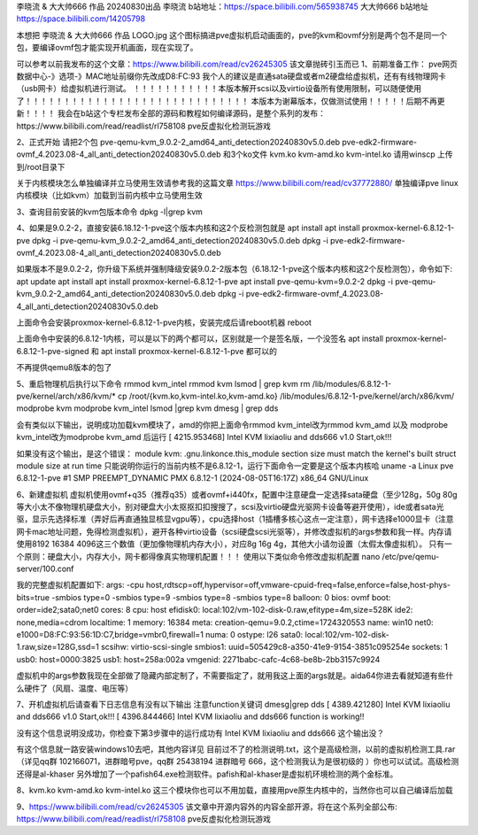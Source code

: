 李晓流 & 大大帅666 作品 20240830出品
李晓流 b站地址：https://space.bilibili.com/565938745
大大帅666 b站地址 https://space.bilibili.com/14205798

本想把 李晓流 & 大大帅666 作品 LOGO.jpg 这个图标搞进pve虚拟机启动画面的，pve的kvm和ovmf分别是两个包不是同一个包，要编译ovmf包才能实现开机画面，现在实现了。

可以参考以前我发布的这个文章：https://www.bilibili.com/read/cv26245305 该文章抛砖引玉而已
1、前期准备工作：
pve网页 数据中心-》选项-》MAC地址前缀你先改成D8:FC:93
我个人的建议是直通sata硬盘或者m2硬盘给虚拟机，还有有线物理网卡（usb网卡）给虚拟机进行测试。
！！！！！！！！！！！本版本解开scsi以及virtio设备所有使用限制，可以随便使用了！！！！！！！！！！！！！！！！！！！！！！！！！！！！！
本版本为谢幕版本，仅做测试使用！！！！！后期不再更新！！！！
我会在b站这个专栏发布全部的源码和教程如何编译源码，是整个系列的发布： https://www.bilibili.com/read/readlist/rl758108 pve反虚拟化检测玩游戏

2、正式开始
请把2个包
pve-qemu-kvm_9.0.2-2_amd64_anti_detection20240830v5.0.deb
pve-edk2-firmware-ovmf_4.2023.08-4_all_anti_detection20240830v5.0.deb
和3个ko文件
kvm.ko
kvm-amd.ko
kvm-intel.ko
请用winscp 上传到/root目录下

关于内核模块怎么单独编译并立马使用生效请参考我的这篇文章 https://www.bilibili.com/read/cv37772880/ 单独编译pve linux内核模块（比如kvm）加载到当前内核中立马使用生效

3、查询目前安装的kvm包版本命令
dpkg -l|grep kvm

4、如果是9.0.2-2，直接安装6.18.12-1-pve这个版本内核和这2个反检测包就是
apt install apt install proxmox-kernel-6.8.12-1-pve
dpkg -i pve-qemu-kvm_9.0.2-2_amd64_anti_detection20240830v5.0.deb
dpkg -i pve-edk2-firmware-ovmf_4.2023.08-4_all_anti_detection20240830v5.0.deb

如果版本不是9.0.2-2，你升级下系统并强制降级安装9.0.2-2版本包（6.18.12-1-pve这个版本内核和这2个反检测包），命令如下:
apt update
apt install apt install proxmox-kernel-6.8.12-1-pve
apt install  pve-qemu-kvm=9.0.2-2
dpkg -i pve-qemu-kvm_9.0.2-2_amd64_anti_detection20240830v5.0.deb
dpkg -i pve-edk2-firmware-ovmf_4.2023.08-4_all_anti_detection20240830v5.0.deb



上面命令会安装proxmox-kernel-6.8.12-1-pve内核，安装完成后请reboot机器
reboot


上面命令中安装的6.8.12-1内核，可以是以下的两个都可以，区别就是一个是签名版，一个没签名
apt install proxmox-kernel-6.8.12-1-pve-signed 和 apt install proxmox-kernel-6.8.12-1-pve 都可以的

不再提供qemu8版本的包了

5、重启物理机后执行以下命令
rmmod kvm_intel
rmmod kvm
lsmod | grep kvm
rm /lib/modules/6.8.12-1-pve/kernel/arch/x86/kvm/*
cp /root/{kvm.ko,kvm-intel.ko,kvm-amd.ko} /lib/modules/6.8.12-1-pve/kernel/arch/x86/kvm/
modprobe kvm
modprobe kvm_intel
lsmod |grep kvm
dmesg | grep dds

会有类似以下输出，说明成功加载kvm模块了，amd的你把上面命令rmmod kvm_intel改为rmmod kvm_amd 以及 modprobe kvm_intel改为modprobe kvm_amd 后运行
[ 4215.953468] Intel KVM lixiaoliu and dds666 v1.0 Start,ok!!!

如果没有这个输出，是这个错误： module kvm: .gnu.linkonce.this_module section size must match the kernel's built struct module size at run time
只能说明你运行的当前内核不是6.8.12-1，运行下面命令一定要是这个版本内核哈
uname -a
Linux pve 6.8.12-1-pve #1 SMP PREEMPT_DYNAMIC PMX 6.8.12-1 (2024-08-05T16:17Z) x86_64 GNU/Linux


6、新建虚拟机
虚拟机使用ovmf+q35（推荐q35）或者ovmf+i440fx，配置中注意硬盘一定选择sata硬盘（至少128g，50g 80g等大小太不像物理机硬盘大小，别对硬盘大小太抠抠扣扣搜搜了，scsi及virtio硬盘光驱网卡设备等避开使用），ide或者sata光驱，显示先选择标准（弄好后再直通独显核显vgpu等），cpu选择host（1插槽多核心这点一定注意），网卡选择e1000显卡（注意网卡mac地址问题，免得检测虚拟机），避开各种virtio设备（scsi硬盘scsi光驱等），并修改虚拟机的args参数和我一样。内存请使用8192 16384 4096这三个数值（更加像物理机内存大小），对应8g 16g 4g，其他大小请勿设置（太假太像虚拟机）。
只有一个原则：硬盘大小，内存大小，网卡都得像真实物理机配置！！！
使用以下类似命令修改虚拟机配置
nano /etc/pve/qemu-server/100.conf

我的完整虚拟机配置如下:
args: -cpu host,rdtscp=off,hypervisor=off,vmware-cpuid-freq=false,enforce=false,host-phys-bits=true -smbios type=0 -smbios type=9 -smbios type=8 -smbios type=8
balloon: 0
bios: ovmf
boot: order=ide2;sata0;net0
cores: 8
cpu: host
efidisk0: local:102/vm-102-disk-0.raw,efitype=4m,size=528K
ide2: none,media=cdrom
localtime: 1
memory: 16384
meta: creation-qemu=9.0.2,ctime=1724320553
name: win10
net0: e1000=D8:FC:93:56:1D:C7,bridge=vmbr0,firewall=1
numa: 0
ostype: l26
sata0: local:102/vm-102-disk-1.raw,size=128G,ssd=1
scsihw: virtio-scsi-single
smbios1: uuid=505429c8-a350-41e9-9154-3851c095254e
sockets: 1
usb0: host=0000:3825
usb1: host=258a:002a
vmgenid: 2271babc-cafc-4c68-be8b-2bb3157c9924

虚拟机中的args参数我现在全部做了隐藏内部定制了，不需要指定了，就用我这上面的args就是。aida64你进去看就知道有些什么硬件了（风扇、温度、电压等）

7、开机虚拟机后请查看下日志信息有没有以下输出 注意function关键词
dmesg|grep dds
[ 4389.421280] Intel KVM lixiaoliu and dds666 v1.0 Start,ok!!!
[ 4396.844466] Intel KVM lixiaoliu and dds666 function is working!!

没有这个信息说明没成功，你检查下第3步骤中的运行成功有 Intel KVM lixiaoliu and dds666 这个输出没？

有这个信息就一路安装windows10去吧，其他内容详见 目前过不了的检测说明.txt，这个是高级检测，以前的虚拟机检测工具.rar（详见qq群 102166071，进群暗号pve，qq群 25438194 进群暗号 666，这个检测我认为是很初级的 ）你也可以试试。高级检测还得是al-khaser 另外增加了一个pafish64.exe检测软件。pafish和al-khaser是虚拟机环境检测的两个金标准。

8、kvm.ko kvm-amd.ko kvm-intel.ko 这三个模块你也可以不用加载，直接用pve原生内核中的，当然你也可以自己编译后加载

9、https://www.bilibili.com/read/cv26245305 该文章中开源内容外的内容全部开源，将在这个系列全部公布: https://www.bilibili.com/read/readlist/rl758108 pve反虚拟化检测玩游戏